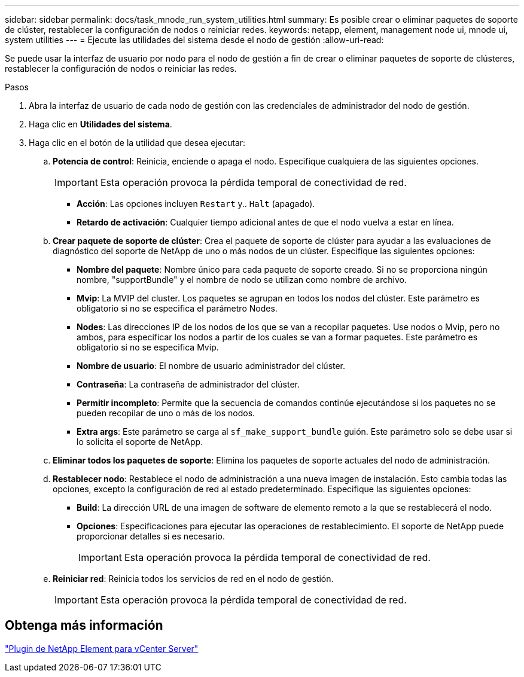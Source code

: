 ---
sidebar: sidebar 
permalink: docs/task_mnode_run_system_utilities.html 
summary: Es posible crear o eliminar paquetes de soporte de clúster, restablecer la configuración de nodos o reiniciar redes. 
keywords: netapp, element, management node ui, mnode ui, system utilities 
---
= Ejecute las utilidades del sistema desde el nodo de gestión
:allow-uri-read: 


[role="lead"]
Se puede usar la interfaz de usuario por nodo para el nodo de gestión a fin de crear o eliminar paquetes de soporte de clústeres, restablecer la configuración de nodos o reiniciar las redes.

.Pasos
. Abra la interfaz de usuario de cada nodo de gestión con las credenciales de administrador del nodo de gestión.
. Haga clic en *Utilidades del sistema*.
. Haga clic en el botón de la utilidad que desea ejecutar:
+
.. *Potencia de control*: Reinicia, enciende o apaga el nodo. Especifique cualquiera de las siguientes opciones.
+

IMPORTANT: Esta operación provoca la pérdida temporal de conectividad de red.

+
*** *Acción*: Las opciones incluyen `Restart` y.. `Halt` (apagado).
*** *Retardo de activación*: Cualquier tiempo adicional antes de que el nodo vuelva a estar en línea.


.. *Crear paquete de soporte de clúster*: Crea el paquete de soporte de clúster para ayudar a las evaluaciones de diagnóstico del soporte de NetApp de uno o más nodos de un clúster. Especifique las siguientes opciones:
+
*** *Nombre del paquete*: Nombre único para cada paquete de soporte creado. Si no se proporciona ningún nombre, "supportBundle" y el nombre de nodo se utilizan como nombre de archivo.
*** *Mvip*: La MVIP del cluster. Los paquetes se agrupan en todos los nodos del clúster. Este parámetro es obligatorio si no se especifica el parámetro Nodes.
*** *Nodes*: Las direcciones IP de los nodos de los que se van a recopilar paquetes. Use nodos o Mvip, pero no ambos, para especificar los nodos a partir de los cuales se van a formar paquetes. Este parámetro es obligatorio si no se especifica Mvip.
*** *Nombre de usuario*: El nombre de usuario administrador del clúster.
*** *Contraseña*: La contraseña de administrador del clúster.
*** *Permitir incompleto*: Permite que la secuencia de comandos continúe ejecutándose si los paquetes no se pueden recopilar de uno o más de los nodos.
*** *Extra args*: Este parámetro se carga al `sf_make_support_bundle` guión. Este parámetro solo se debe usar si lo solicita el soporte de NetApp.


.. *Eliminar todos los paquetes de soporte*: Elimina los paquetes de soporte actuales del nodo de administración.
.. *Restablecer nodo*: Restablece el nodo de administración a una nueva imagen de instalación. Esto cambia todas las opciones, excepto la configuración de red al estado predeterminado. Especifique las siguientes opciones:
+
*** *Build*: La dirección URL de una imagen de software de elemento remoto a la que se restablecerá el nodo.
*** *Opciones*: Especificaciones para ejecutar las operaciones de restablecimiento. El soporte de NetApp puede proporcionar detalles si es necesario.
+

IMPORTANT: Esta operación provoca la pérdida temporal de conectividad de red.



.. *Reiniciar red*: Reinicia todos los servicios de red en el nodo de gestión.
+

IMPORTANT: Esta operación provoca la pérdida temporal de conectividad de red.







== Obtenga más información

https://docs.netapp.com/us-en/vcp/index.html["Plugin de NetApp Element para vCenter Server"^]
